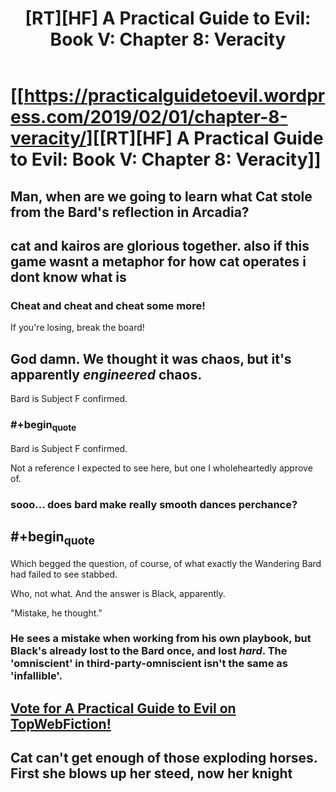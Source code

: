 #+TITLE: [RT][HF] A Practical Guide to Evil: Book V: Chapter 8: Veracity

* [[https://practicalguidetoevil.wordpress.com/2019/02/01/chapter-8-veracity/][[RT][HF] A Practical Guide to Evil: Book V: Chapter 8: Veracity]]
:PROPERTIES:
:Author: Zayits
:Score: 69
:DateUnix: 1549001746.0
:END:

** Man, when are we going to learn what Cat stole from the Bard's reflection in Arcadia?
:PROPERTIES:
:Author: Academic_Jellyfish
:Score: 19
:DateUnix: 1549005461.0
:END:


** cat and kairos are glorious together. also if this game wasnt a metaphor for how cat operates i dont know what is
:PROPERTIES:
:Author: magna-terra
:Score: 10
:DateUnix: 1549033889.0
:END:

*** Cheat and cheat and cheat some more!

If you're losing, break the board!
:PROPERTIES:
:Author: Frommerman
:Score: 7
:DateUnix: 1549036843.0
:END:


** God damn. We thought it was chaos, but it's apparently /engineered/ chaos.

Bard is Subject F confirmed.
:PROPERTIES:
:Author: cyberdsaiyan
:Score: 9
:DateUnix: 1549024789.0
:END:

*** #+begin_quote
  Bard is Subject F confirmed.
#+end_quote

Not a reference I expected to see here, but one I wholeheartedly approve of.
:PROPERTIES:
:Author: Razorhead
:Score: 2
:DateUnix: 1549123014.0
:END:


*** sooo... does bard make really smooth dances perchance?
:PROPERTIES:
:Author: panchoadrenalina
:Score: 1
:DateUnix: 1549144816.0
:END:


** #+begin_quote
  Which begged the question, of course, of what exactly the Wandering Bard had failed to see stabbed.
#+end_quote

Who, not what. And the answer is Black, apparently.

"Mistake, he thought."
:PROPERTIES:
:Author: vimefer
:Score: 10
:DateUnix: 1549038955.0
:END:

*** He sees a mistake when working from his own playbook, but Black's already lost to the Bard once, and lost /hard/. The 'omniscient' in third-party-omniscient isn't the same as 'infallible'.
:PROPERTIES:
:Author: GeeJo
:Score: 7
:DateUnix: 1549051594.0
:END:


** [[http://topwebfiction.com/vote.php?for=a-practical-guide-to-evil][Vote for A Practical Guide to Evil on TopWebFiction!]]
:PROPERTIES:
:Author: Zayits
:Score: 5
:DateUnix: 1549001776.0
:END:


** Cat can't get enough of those exploding horses. First she blows up her steed, now her knight
:PROPERTIES:
:Author: chaos-engine
:Score: 1
:DateUnix: 1550051650.0
:END:

